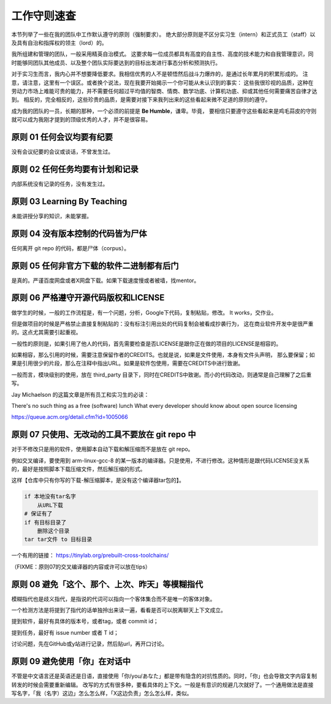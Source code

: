 ============================================
工作守则速查
============================================

本节列举了一些在我的团队中工作默认遵守的原则（强制要求）。
绝大部分原则是不区分实习生（intern）和正式员工（staff）以及具有自治和指挥权的领主（lord）的。

我所组建和管理的团队，一般采用精英自治模式。
这要求每一位成员都具有高度的自主性、高度的技术能力和自我管理意识，同时能够同团队其他成员、以及整个团队实际要达到的目标出发进行事态分析和预测执行。

对于实习生而言，我内心并不想要降低要求。我相信优秀的人不是顿悟然后战斗力爆炸的，是通过长年累月的积累形成的。
注意，请注意，这里有一个误区。或者换个说法，现在我要开始揭示一个你可能从未认识到的事实：
这些我很珍视的品质，这种在劳动力市场上难能可贵的能力，并不需要任何超过平均值的智商、情商、数学功底、计算机功底、抑或其他任何需要痛苦自律才达到。
相反的，完全相反的，这些珍贵的品质，是需要对接下来我列出来的这些看起来微不足道的原则的遵守。

成为我的团队的一员，长期的那种，一个必须的前提是 **Be Humble**，谦卑。毕竟，
要相信只要遵守这些看起来是鸡毛蒜皮的守则就可以成为我刚才提到的顶级优秀的人才，并不是很容易。

原则 01 任何会议均要有纪要
================================================

没有会议纪要的会议或谈话，不曾发生过。

原则 02 任何任务均要有计划和记录
================================================

内部系统没有记录的任务，没有发生过。


原则 03 Learning By Teaching
================================================

未能讲授分享的知识，未能掌握。

原则 04 没有版本控制的代码皆为尸体
================================================

任何离开 git repo 的代码，都是尸体（corpus）。

原则 05 任何非官方下载的软件二进制都有后门
================================================

是真的。严谨百度网盘或者X网盘下载。如果下载速度慢或者被墙，找mentor。

原则 06 严格遵守开源代码版权和LICENSE
================================================

做学生的时候，一般的工作流程是，有一个问题，分析，Google下代码，复制粘贴，修改。 It works，交作业。

但是做项目的时候是严格禁止直接复制粘贴的：没有标注引用出处的代码复制会被看成抄袭行为，
这在商业软件开发中是很严重的。这点尤其需要引起重视。

一般性的原则是，如果引用了他人的代码，首先需要检查是否LICENSE是跟你正在做的项目的LICENSE是相容的。

如果相容，那么引用的时候，需要注意保留作者的CREDITS。也就是说，如果是文件使用，本身有文件头声明，
那么要保留；如果是引用很少的片段，那么在注释中指出URL。如果是软件包使用，需要在CREDITS中进行致谢。

一般而言，模块级别的使用，放在 third_party 目录下，同时在CREDITS中致谢。而小的代码改动，则通常是自己理解了之后重写。

Jay Michaelson 的这篇文章是所有员工和实习生的必读：

There's no such thing as a free (software) lunch
What every developer should know about open source licensing

`<https://queue.acm.org/detail.cfm?id=1005066>`_

原则 07 只使用、无改动的工具不要放在 git repo 中
================================================

对于不修改只是用的软件，使用脚本自动下载和解压缩而不是放在 git repo。

例如交叉编译，要使用到 arm-linux-gcc-8 的某一版本的编译器。只是使用，不进行修改。这种情形是跟代码LICENSE没关系的，最好是按照脚本下载压缩文件，然后解压缩的形式。

这样【仓库中只有你写的下载-解压缩脚本，是没有这个编译器tar包的】。

.. code:: bash

    if 本地没有tar名字
        从URL下载
    # 保证有了
    if 有目标目录了
        删除这个目录
    tar tar文件 to 目标目录


一个有用的链接：
`<https://tinylab.org/prebuilt-cross-toolchains/>`_

（FIXME：原则07的交叉编译器的内容或许可以放在tips）

原则 08 避免「这个、那个、上次、昨天」等模糊指代
================================================

模糊指代也是歧义指代，是指说的代词可以指向一个客体集合而不是唯一的客体对象。

一个检测方法是将提到了指代的话单独拎出来读一遍，看看是否可以脱离聊天上下文成立。

提到软件，最好有具体的版本号，或者tag，或者 commit id；

提到任务，最好有 issue number 或者 T id；

讨论问题，先在GitHub或y站进行记录，然后贴url，再开口讨论。

原则 09 避免使用「你」在对话中
================================================

不管是中文语言还是英语还是日语，直接使用「你/you/あなた」都是带有隐含的对抗性质的。同时，「你」也会导致文字内容复制转发的时候会需要重新编辑。
改写的方式有很多种，要看具体的上下文。一般是有意识的规避几次就好了。一个通用做法是直接写名字，「我（名字）这边」怎么怎么样，「X这边负责」怎么怎么样，类似。
